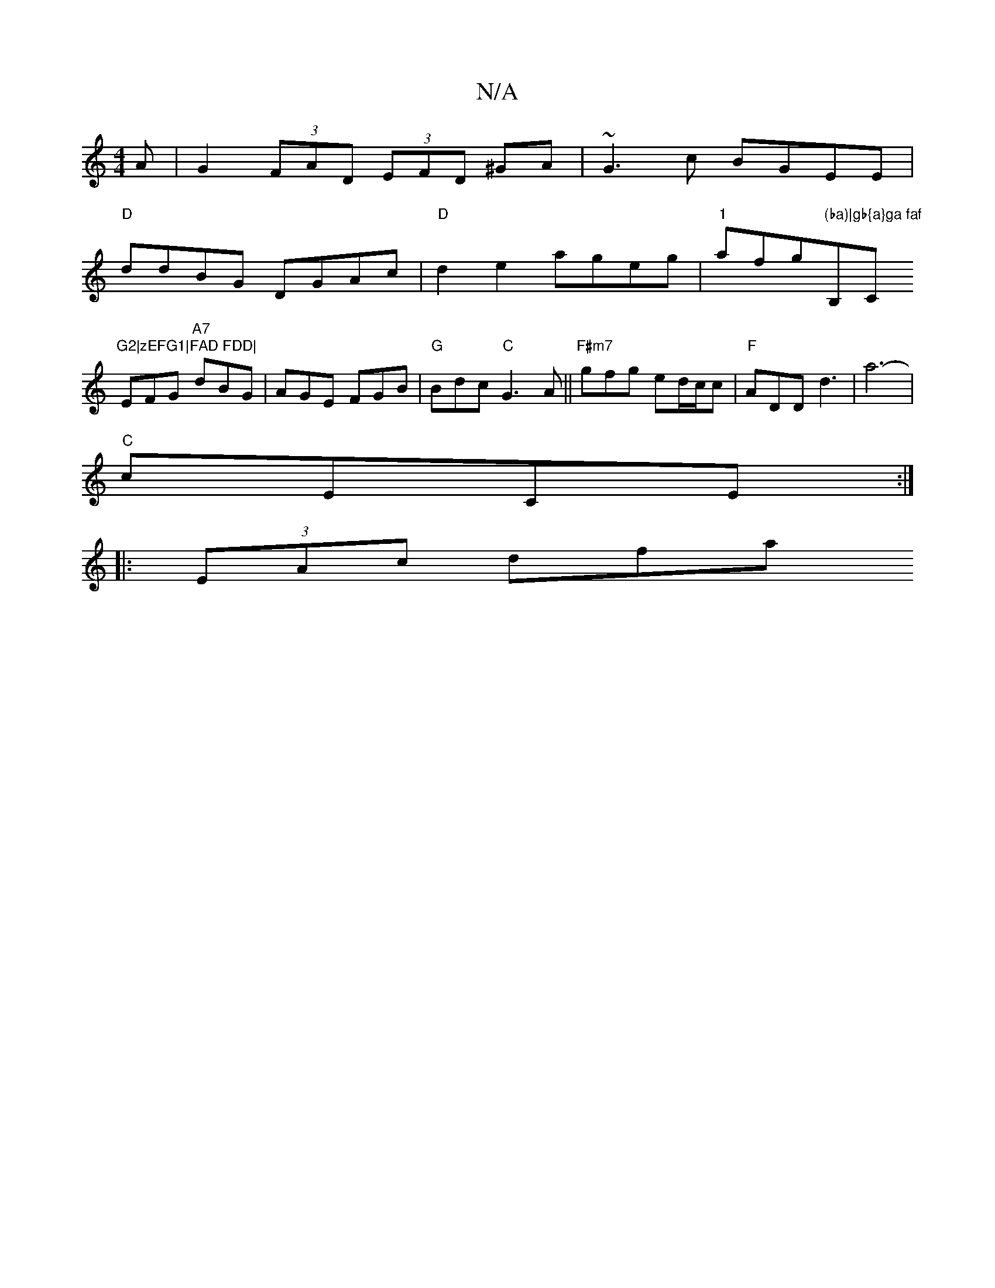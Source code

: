 X:1
T:N/A
M:4/4
R:N/A
K:Cmajor
A| G2 (3FAD (3EFD ^GA|~G3 c BGEE|
"D"ddBG DGAc|"D"d2e2 -ageg|"1"afg"(ba)|gb{a}ga faf"B,C"G2|zEFG1|FAD FDD|
EFG "A7"dBG | AGE FGB|"G"Bdc "C"G3A||"F#m7"gfg ed/c/c|"F"ADD d3|a6- |
"C"cECE :|
|: (3EAc dfa
